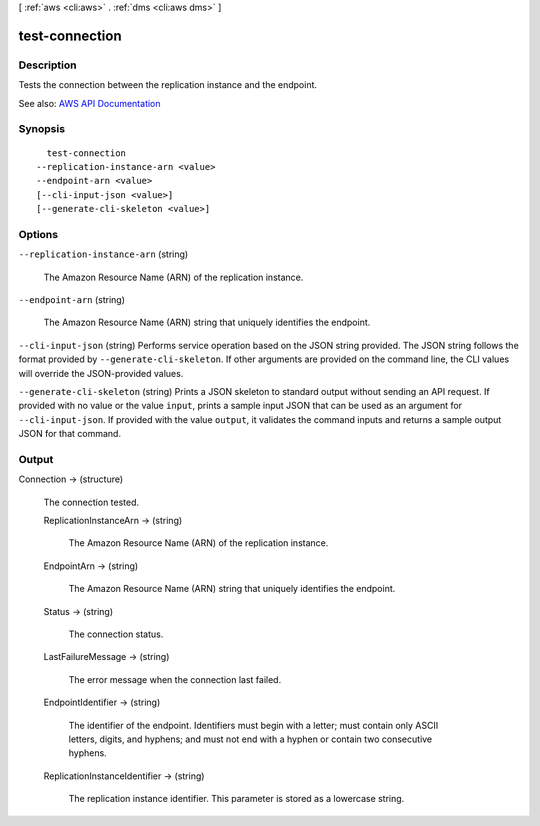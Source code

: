 [ :ref:`aws <cli:aws>` . :ref:`dms <cli:aws dms>` ]

.. _cli:aws dms test-connection:


***************
test-connection
***************



===========
Description
===========



Tests the connection between the replication instance and the endpoint.



See also: `AWS API Documentation <https://docs.aws.amazon.com/goto/WebAPI/dms-2016-01-01/TestConnection>`_


========
Synopsis
========

::

    test-connection
  --replication-instance-arn <value>
  --endpoint-arn <value>
  [--cli-input-json <value>]
  [--generate-cli-skeleton <value>]




=======
Options
=======

``--replication-instance-arn`` (string)


  The Amazon Resource Name (ARN) of the replication instance.

  

``--endpoint-arn`` (string)


  The Amazon Resource Name (ARN) string that uniquely identifies the endpoint.

  

``--cli-input-json`` (string)
Performs service operation based on the JSON string provided. The JSON string follows the format provided by ``--generate-cli-skeleton``. If other arguments are provided on the command line, the CLI values will override the JSON-provided values.

``--generate-cli-skeleton`` (string)
Prints a JSON skeleton to standard output without sending an API request. If provided with no value or the value ``input``, prints a sample input JSON that can be used as an argument for ``--cli-input-json``. If provided with the value ``output``, it validates the command inputs and returns a sample output JSON for that command.



======
Output
======

Connection -> (structure)

  

  The connection tested.

  

  ReplicationInstanceArn -> (string)

    

    The Amazon Resource Name (ARN) of the replication instance.

    

    

  EndpointArn -> (string)

    

    The Amazon Resource Name (ARN) string that uniquely identifies the endpoint.

    

    

  Status -> (string)

    

    The connection status.

    

    

  LastFailureMessage -> (string)

    

    The error message when the connection last failed.

    

    

  EndpointIdentifier -> (string)

    

    The identifier of the endpoint. Identifiers must begin with a letter; must contain only ASCII letters, digits, and hyphens; and must not end with a hyphen or contain two consecutive hyphens.

    

    

  ReplicationInstanceIdentifier -> (string)

    

    The replication instance identifier. This parameter is stored as a lowercase string.

    

    

  

